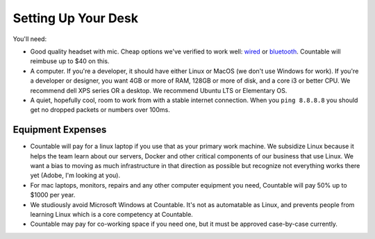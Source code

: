 Setting Up Your Desk
====================

You'll need:

-  Good quality headset with mic. Cheap options we've verified to work
   well:
   `wired <https://www.amazon.com/Mpow-Microphone-Cancelling-Lightweight-Headphones/dp/B06XWG12QS/ref=sr_1_2?ie=UTF8&qid=1531614591&sr=8-2&keywords=headset+wired+-wireless#customerReviews>`__
   or
   `bluetooth <https://www.amazon.com/New-bee-Bluetooth-Cancelling-Headsetcase/dp/B07FMSJZ3R>`__.
   Countable will reimbuse up to $40 on this.
-  A computer. If you're a developer, it should have either Linux or
   MacOS (we don't use Windows for work). If you're a developer or
   designer, you want 4GB or more of RAM, 128GB or more of disk, and a
   core i3 or better CPU. We recommend dell XPS series OR a desktop. We
   recommend Ubuntu LTS or Elementary OS.
-  A quiet, hopefully cool, room to work from with a stable internet
   connection. When you ``ping 8.8.8.8`` you should get no dropped
   packets or numbers over 100ms.

Equipment Expenses
------------------

-  Countable will pay for a linux laptop if you use that as your primary
   work machine. We subsidize Linux because it helps the team learn
   about our servers, Docker and other critical components of our
   business that use Linux. We want a bias to moving as much
   infrastructure in that direction as possible but recognize not
   everything works there yet (Adobe, I'm looking at you).
-  For mac laptops, monitors, repairs and any other computer equipment
   you need, Countable will pay 50% up to $1000 per year.
-  We studiously avoid Microsoft Windows at Countable. It's not as
   automatable as Linux, and prevents people from learning Linux which
   is a core competency at Countable.
-  Countable may pay for co-working space if you need one, but it must
   be approved case-by-case currently.
